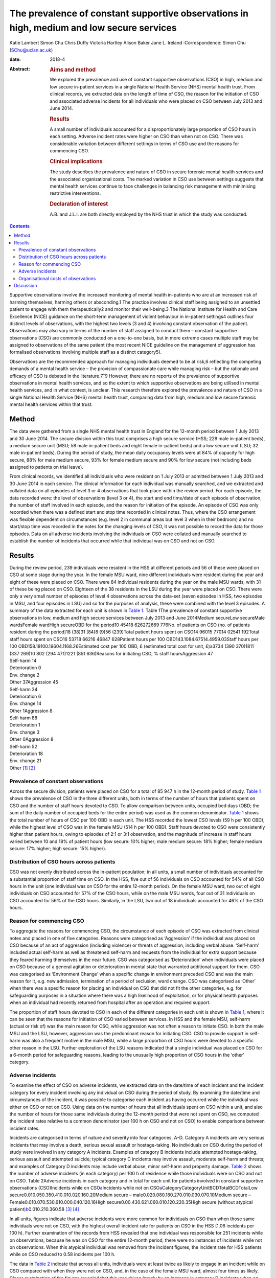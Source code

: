 ==========================================================================================
The prevalence of constant supportive observations in high, medium and low secure services
==========================================================================================



Katie Lambert
Simon Chu
Chris Duffy
Victoria Hartley
Alison Baker
Jane L. Ireland
:Correspondence: Simon Chu (SChu@uclan.ac.uk)

:date: 2018-4

:Abstract:
   .. rubric:: Aims and method
      :name: sec_a1

   We explored the prevalence and use of constant supportive
   observations (CSO) in high, medium and low secure in-patient services
   in a single National Health Service (NHS) mental health trust. From
   clinical records, we extracted data on the length of time of CSO, the
   reason for the initiation of CSO and associated adverse incidents for
   all individuals who were placed on CSO between July 2013 and June
   2014.

   .. rubric:: Results
      :name: sec_a2

   A small number of individuals accounted for a disproportionately
   large proportion of CSO hours in each setting. Adverse incident rates
   were higher on CSO than when not on CSO. There was considerable
   variation between different settings in terms of CSO use and the
   reasons for commencing CSO.

   .. rubric:: Clinical implications
      :name: sec_a3

   The study describes the prevalence and nature of CSO in secure
   forensic mental health services and the associated organisational
   costs. The marked variation in CSO use between settings suggests that
   mental health services continue to face challenges in balancing risk
   management with minimising restrictive interventions.

   .. rubric:: Declaration of interest
      :name: sec_a4

   A.B. and J.L.I. are both directly employed by the NHS trust in which
   the study was conducted.


.. contents::
   :depth: 3
..

Supportive observations involve the increased monitoring of mental
health in-patients who are at an increased risk of harming themselves,
harming others or absconding.1 The practice involves clinical staff
being assigned to an unsettled patient to engage with them
therapeutically2 and monitor their well-being.3 The National Institute
for Health and Care Excellence (NICE) guidance on the short-term
management of violent behaviour in in-patient settings4 outlines four
distinct levels of observations, with the highest two levels (3 and 4)
involving constant observation of the patient. Observations may also
vary in terms of the number of staff assigned to conduct them – constant
supportive observations (CSO) are commonly conducted on a one-to-one
basis, but in more extreme cases multiple staff may be assigned to
observations of the same patient (the most recent NICE guideline on the
management of aggression has formalised observations involving multiple
staff as a distinct category5).

Observations are the recommended approach for managing individuals
deemed to be at risk,6 reflecting the competing demands of a mental
health service – the provision of compassionate care while managing risk
– but the rationale and efficacy of CSO is debated in the
literature.7\ :sup:`–`\ 9 However, there are no reports of the
prevalence of supportive observations in mental health services, and so
the extent to which supportive observations are being utilised in mental
health services, and in what context, is unclear. This research
therefore explored the prevalence and nature of CSO in a single National
Health Service (NHS) mental health trust, comparing data from high,
medium and low secure forensic mental health services within that trust.

.. _sec1:

Method
======

The data were gathered from a single NHS mental health trust in England
for the 12-month period between 1 July 2013 and 30 June 2014. The secure
division within this trust comprises a high secure service (HSS; 228
male in-patient beds), a medium secure unit (MSU; 58 male in-patient
beds and eight female in-patient beds) and a low secure unit (LSU; 32
male in-patient beds). During the period of study, the mean daily
occupancy levels were at 84% of capacity for high secure, 88% for male
medium secure, 93% for female medium secure and 90% for low secure (not
including beds assigned to patients on trial leave).

From clinical records, we identified all individuals who were resident
on 1 July 2013 or admitted between 1 July 2013 and 30 June 2014 in each
service. The clinical information for each individual was manually
searched, and we extracted and collated data on all episodes of level 3
or 4 observations that took place within the review period. For each
episode, the data recorded were: the level of observations (level 3 or
4), the start and end time/date of each episode of observation, the
number of staff involved in each episode, and the reason for initiation
of the episode. An episode of CSO was only recorded when there was a
defined start and stop time recorded in clinical notes. Thus, where the
CSO arrangement was flexible dependent on circumstances (e.g. level 2 in
communal areas but level 3 when in their bedroom) and no start/stop time
was recorded in the notes for the changing levels of CSO, it was not
possible to record the data for those episodes. Data on all adverse
incidents involving the individuals on CSO were collated and manually
searched to establish the number of incidents that occurred while that
individual was on CSO and not on CSO.

.. _sec2:

Results
=======

| During the review period, 239 individuals were resident in the HSS at
  different periods and 56 of these were placed on CSO at some stage
  during the year. In the female MSU ward, nine different individuals
  were resident during the year and eight of these were placed on CSO.
  There were 84 individual residents during the year on the male MSU
  wards, with 31 of these being placed on CSO. Eighteen of the 38
  residents in the LSU during the year were placed on CSO. There were
  only a very small number of episodes of level 4 observations across
  the data-set (seven episodes in HSS, two episodes in MSU, and four
  episodes in LSU) and so for the purposes of analysis, these were
  combined with the level 3 episodes. A summary of the data extracted
  for each unit is shown in `Table 1 <#tab01>`__. Table 1The prevalence
  of constant supportive observations in low, medium and high secure
  services between July 2013 and June 2014Medium secureLow secureMale
  wardsFemale wardHigh secureOBD for the period10 45418 626272669 776No.
  of patients on CSO (no. of patients resident during the period)18
  (38)31 (84)8 (9)56 (239)Total patient hours spent on
  CSO14 96015 77014 02541 192Total staff hours spent on
  CSO16 53718 66216 46847 628Patient hours per 100
  OBD143.1084.67514.4959.03Staff hours per 100
  OBD158.18100.19604.1168.26Estimated cost per 100 OBD, £ (estimated
  total cost for unit, £)\ `a <#tfn1_2>`__\ 3734 (390 370)1811
  (337 269)10 802 (294 471)1221 (851 636)Reasons for initiating CSO, %
  staff hoursAggression 47
| Self-harm 14
| Deterioration 0
| Env. change 2
| Other 37Aggression 45
| Self-harm 34
| Deterioration 6
| Env. change 14
| Other 1Aggression 8
| Self-harm 88
| Deterioration 1
| Env. change 3
| Other 0Aggression 8
| Self-harm 52
| Deterioration 18
| Env. change 21
| Other [1]_ [2]_

.. _sec2-1:

Prevalence of constant observations
-----------------------------------

Across the secure division, patients were placed on CSO for a total of
85 947 h in the 12-month period of study. `Table 1 <#tab01>`__ shows the
prevalence of CSO in the three different units, both in terms of the
number of hours that patients spent on CSO and the number of staff hours
devoted to CSO. To allow comparison between units, occupied bed days
(OBD; the sum of the daily number of occupied beds for the entire
period) was used as the common denominator. `Table 1 <#tab01>`__ shows
the total number of hours of CSO per 100 OBD in each unit. The HSS
recorded the lowest CSO levels (59 h per 100 OBD), while the highest
level of CSO was in the female MSU (514 h per 100 OBD). Staff hours
devoted to CSO were consistently higher than patient hours, owing to
episodes of 2:1 or 3:1 observation, and the magnitude of increase in
staff hours varied between 10 and 18% of patient hours (low secure: 10%
higher; male medium secure: 18% higher; female medium secure: 17%
higher; high secure: 15% higher).

.. _sec2-2:

Distribution of CSO hours across patients
-----------------------------------------

CSO was not evenly distributed across the in-patient population; in all
units, a small number of individuals accounted for a substantial
proportion of staff time on CSO. In the HSS, five out of 56 individuals
on CSO accounted for 54% of all CSO hours in the unit (one individual
was on CSO for the entire 12-month period). On the female MSU ward, two
out of eight individuals on CSO accounted for 57% of the CSO hours,
while on the male MSU wards, four out of 31 individuals on CSO accounted
for 56% of the CSO hours. Similarly, in the LSU, two out of 18
individuals accounted for 46% of the CSO hours.

.. _sec2-3:

Reason for commencing CSO
-------------------------

To aggregate the reasons for commencing CSO, the circumstance of each
episode of CSO was extracted from clinical notes and placed in one of
five categories. Reasons were categorised as ‘Aggression’ if the
individual was placed on CSO because of an act of aggression (including
violence) or threats of aggression, including verbal abuse. ‘Self-harm’
included actual self-harm as well as threatened self-harm and requests
from the individual for extra support because they feared harming
themselves in the near future. CSO was categorised as ‘Deterioration’
when individuals were placed on CSO because of a general agitation or
deterioration in mental state that warranted additional support for
them. CSO was categorised as ‘Environment Change’ when a specific change
in environment preceded CSO and was the main reason for it, e.g. new
admission, termination of a period of seclusion, ward change. CSO was
categorised as ‘Other’ when there was a specific reason for placing an
individual on CSO that did not fit the other categories, e.g. for
safeguarding purposes in a situation where there was a high likelihood
of exploitation, or for physical health purposes when an individual had
recently returned from hospital after an operation and required support.

The proportion of staff hours devoted to CSO in each of the different
categories in each unit is shown in `Table 1 <#tab01>`__, where it can
be seen that the reasons for initiation of CSO varied between services.
In HSS and the female MSU, self-harm (actual or risk of) was the main
reason for CSO, while aggression was not often a reason to initiate CSO.
In both the male MSU and the LSU, however, aggression was the
predominant reason for initiating CSO. CSO to provide support in
self-harm was also a frequent motive in the male MSU, while a large
proportion of CSO hours were devoted to a specific other reason in the
LSU. Further exploration of the LSU reasons indicated that a single
individual was placed on CSO for a 6-month period for safeguarding
reasons, leading to the unusually high proportion of CSO hours in the
‘other’ category.

.. _sec2-4:

Adverse incidents
-----------------

To examine the effect of CSO on adverse incidents, we extracted data on
the date/time of each incident and the incident category for every
incident involving any individual on CSO during the period of study. By
examining the date/time and circumstances of the incident, it was
possible to categorise each incident as having occurred while the
individual was either on CSO or not on CSO. Using data on the number of
hours that all individuals spent on CSO within a unit, and also the
number of hours for those same individuals during the 12-month period
that were not spent on CSO, we computed the incident rates relative to a
common denominator (per 100 h on CSO and not on CSO) to enable
comparisons between incident rates.

Incidents are categorised in terms of nature and severity into four
categories, A–D. Category A incidents are very serious incidents that
may involve a death, serious sexual assault or hostage-taking. No
individuals on CSO during the period of study were involved in any
category A incidents. Examples of category B incidents include attempted
hostage-taking, serious assault and attempted suicide; typical category
C incidents may involve assault, moderate self-harm and threats; and
examples of Category D incidents may include verbal abuse, minor
self-harm and property damage. `Table 2 <#tab02>`__ shows the number of
adverse incidents (in each category) per 100 h of residence while those
individuals were on CSO and not on CSO. Table 2Adverse incidents in each
category and in total for each unit for patients involved in constant
supportive observations (CSO)Incidents while on
CSO\ `a <#tfn2_1>`__\ Incidents while not on
CSO\ `a <#tfn2_1>`__\ CategoryCategoryUnitBCDTotalBCDTotalLow
secure0.010.050.350.410.010.020.160.20Medium secure –
male0.020.080.180.270.010.030.070.10Medium secure –
Female0.010.070.530.610.000.040.120.16High
secure0.00.430.621.060.010.120.220.35High secure (without atypical
patient)\ `b <#tfn2_2>`__\ 0.010.210.360.58 [3]_ [4]_

In all units, figures indicate that adverse incidents were more common
for individuals on CSO than when those same individuals were not on CSO,
with the highest overall incident rate for patients on CSO in the HSS
(1.06 incidents per 100 h). Further examination of the records from HSS
revealed that one individual was responsible for 251 incidents while on
observations; because he was on CSO for the entire 12-month period,
there were no instances of incidents while not on observations. When
this atypical individual was removed from the incident figures, the
incident rate for HSS patients while on CSO reduced to 0.58 incidents
per 100 h.

The data in `Table 2 <#tab02>`__ indicate that across all units,
individuals were at least twice as likely to engage in an incident while
on CSO compared with when they were not on CSO, and, in the case of the
female MSU ward, almost four times as likely. Closer examination of the
figures revealed that this was driven largely by an increase in category
D incidents when on CSO.

.. _sec2-5:

Organisational costs of observations
------------------------------------

The exact cost to the organisation of conducting CSO depends on the
hourly rate of pay for the staff that conduct the observations. The
identity of the staff who contributed to conducting each episode of CSO
was not available in the clinical notes, and so the true costs could not
be calculated. However, we estimated staff costs by using the 2013/2014
hourly rates for NHS band 3 (£16.07) and band 5 (£21.51), based on the
informal estimate from hospital managers that one-third of CSO was
carried out by clinical staff in band 5 and two-thirds by clinical staff
in band 3. On this basis, we estimated the cost of CSO to be £851 636
for the HSS, £631 740 for the MSU and £390 370 for the LSU, noting that
the female ward accounted for 47% of the total cost of CSO in the MSU
(£294 471 for the female ward). When OBD is used as a common
denominator, the relative costs of CSO in each service may be compared;
the estimated figures in `Table 1 <#tab01>`__ show that the cost of CSO
in the HSS was £1221 per 100 OBD, compared with £10 802 in the female
MSU.

.. _sec3:

Discussion
==========

This paper represents the first published study of the prevalence of
supportive observations in a UK mental health trust, reporting data from
low, medium and high secure services.

In the literature, the organisational cost of observations is reported
to be high. One economic analysis in 2008 estimated the annual cost of
observations to the NHS at £80 m10 with £35 m spent on providing CSO. In
the present data-set, our findings estimate that the cost to the
organisation of constant observations alone was £1.8 m in 2013–14.
Estimates suggest that between 3 and 20% of people admitted into mental
health services will be subject to some form of intensive observation,
and that up to 20% of the nursing budget for a hospital may be used in
the provision of constant observations.7 In the current economic
climate, where cost, value and effectiveness are increasingly important,
it is appropriate to consider the use of finite staffing resources.
Although constant observations remain fundamental to mental health
nursing care, some researchers question the efficacy of the practice,8
particularly against the more contemporary background of reducing
restrictive practices in mental healthcare, and clinical decisions on
the issue of CSO remain a policy matter for individual mental health
trusts.

A small number of individuals in each unit accounted for a
disproportionately large amount of the time devoted to conducting CSO
and thus a large proportion of the CSO costs to the organisation. In the
MSU, for example, two patients out of 93 individuals who were resident
on that unit accounted for 27% of the total CSO hours in the whole unit.
Similarly, in the HSS, two patients out of the 239 individuals who were
resident that year accounted for 31% of the CSO hours in that unit. In
secure mental health services, it is not unusual for some patients to
have high dependency needs, and assessing the balance between pro-active
and defensive approaches to managing risk can be a challenge. As a
result, some patients are subjected to constant observations for
sustained periods of time; as all mental health trusts are motivated to
employ the least restrictive interventions while maintaining safety,
this is a difficult balance to strike, with some trusts potentially
erring on the side of caution.

The finding that patients were involved in adverse incidents more
frequently when on observations than when not on observations could
reflect closer surveillance of behaviour, but is more likely explained
by different baseline presentations in the two contexts. Individuals are
more disturbed and unwell when they are on observations than when they
are not, and it is unsurprising that individuals engage in more adverse
incidents when they are more labile and agitated than when they are
stable and settled. What is not known from these data is what specific
effect CSO had on adverse incidents; it is probable that had those
patients not been on constant observations, the level of adverse
incidents in such an unsettled group would have been much higher. One
motivation for CSO is to manage risk with patients at risk of harming
themselves or others, but assessing the extent to which CSO is
successful in doing that can be problematic. One explanation of
perpetrators' decisions to engage in aggression involves a calculation
of the effect/danger ratio,11 where an individual judges the costs and
benefits of using aggression in any given situation, opting to use
aggression only when the costs to them in terms of detection and
reprimand are limited relative to the potential outcome. As such, less
serious forms of challenging behaviour can occur as a result of this
cost–benefit analysis, and, for individuals unable to manage their use
of challenging behaviour, being on observations could encourage the
behaviour least likely to elicit reprimand (e.g. more minor incidents
such as verbal abuse and property damage). This may explain why the
increase in incidents while on CSO was largely due to an increase in
category D incidents, and a rational assumption is that the effect of
constant observations may have been to deflect what was a potentially
serious situation into a more minor incident.

Across the different units, specific concerns about aggression and
self-harm were the reasons for initiating most of the CSO hours, but the
balance between these reasons was markedly different in different
settings. Aggression was most frequently the reason for constant
observations in the male medium and low secure settings, but self-harm
was the most prevalent reason for constant observations in the female
MSU ward and in the HSS. In fact, nearly all instances of CSO on the
female ward were motivated by actual, or risk of, self-harm. The
dominance of self-harm as a driver of CSO in this setting may be partly
related to diagnosis. The present data-set did not drill down into the
specific diagnoses of patients in each unit, but a recent large-scale
survey of forensic psychiatric in-patients in The Netherlands12 found
that, while around 75% of both male and female patients were diagnosed
with both axis I and axis II disorders, 61% of female patients had a
diagnosis of borderline personality disorder (BPD) and a further 21%
presented with borderline traits. BPD diagnoses were much less prevalent
in the male patients in their sample. A separate and equally valid
explanation relates to clinician perception and response. There is
recognition in secure psychiatric services that clinicians' responses to
aggression frequently differ depending on whether the patient is male or
female; aggression by men leads to more discussion by clinicians than
aggression by women, and aggression generally is viewed as a male
phenomenon in spite of the evidence that women may be equally
aggressive.13\ :sup:`,`\ 14 Similarly, the prevalent clinical view is
that self-harm is more common in women than men, in spite of more
equivocal evidence in the literature.15\ :sup:`,`\ 16 Further
exploration of this issue falls outside the scope of the current
research, but the present data may support the view that a potential
gender bias exists in clinical responses to challenging behaviours.

Although findings from these data should be viewed in the context of a
single mental health trust (and a single female ward), they nevertheless
present a picture of the prevalence and use of a cornerstone of clinical
practice in mental healthcare.

Romi Eden, Leah Greenwood, and Rebecca Ozanne gave invaluable assistance
in extracting data from clinical notes.

**Katie Lambert**, Research Assistant, Mersey Care NHS Foundation Trust;
**Simon Chu**, Senior Lecturer in Psychology, University of Central
Lancashire and Research Fellow, Ashworth Research Centre, Mersey Care
NHS Foundation Trust; **Chris Duffy**, Assistant Psychologist,
**Victoria Hartley**, Research Assistant, and **Alison Baker**, Senior
Clinical Nurse, all at Mersey Care NHS Foundation Trust; **Jane L.
Ireland**, Professor of Forensic Psychology, University of Central
Lancashire and Consultant Forensic Psychologist, Mersey Care NHS
Foundation Trust.

.. [1]
   OBD, occupied bed days; CSO, constant supportive observations; Env.
   change, environment change.

.. [2]
   Estimates based on one-third of CSO conducted by staff in band 5,
   two-thirds conducted by staff in band 3.

.. [3]
   Incidents are presented per 100 h of residence.

.. [4]
   Atypical patient was on CSO for the entire 12-month period. Category
   B: serious incident (e.g. attempted hostage taking, serious assault,
   attempted suicide); category C: less serious incident (e.g. assault,
   moderate self-harm, threats); category D: minor incident (e.g. verbal
   abuse, minor self-harm, property damage).
